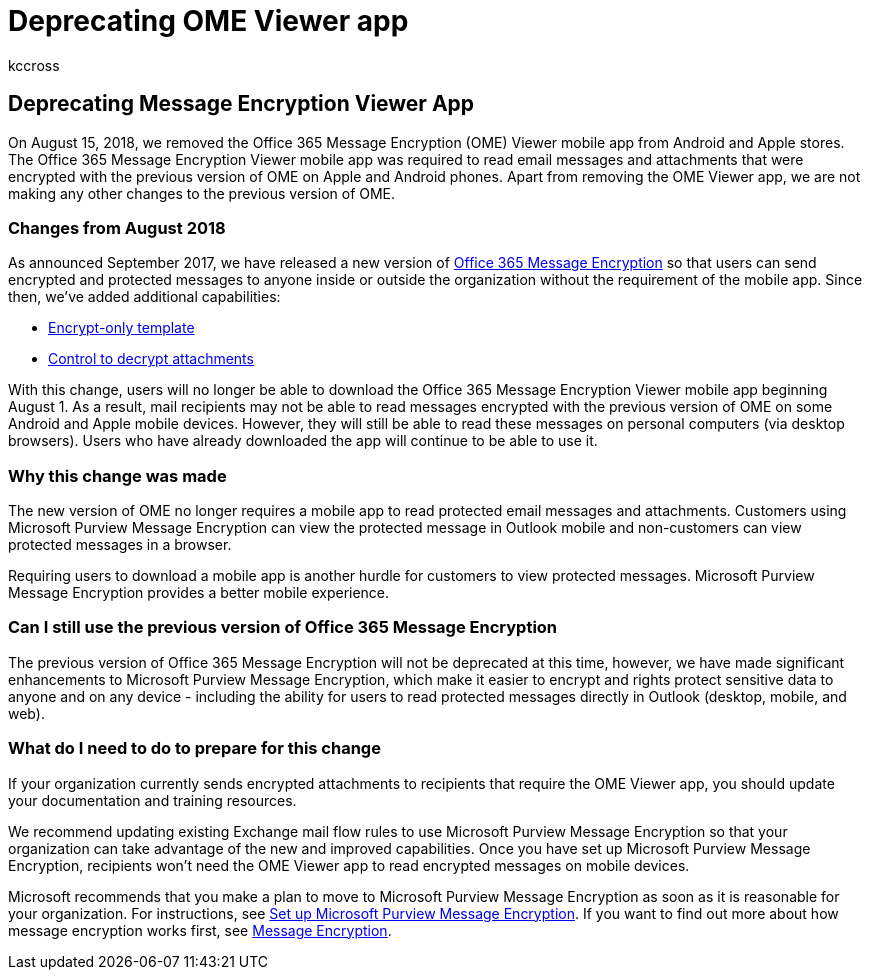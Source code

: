 = Deprecating OME Viewer app
:audience: Admin
:author: kccross
:description: The Office 365 Message Encryption (OME) Viewer app was removed from Android and Apple stores in 2018.
:f1.keywords: ["NOCSH"]
:manager: laurawi
:ms.assetid: 6336cabb-b06e-402f-9e85-8bb9eb4ce68f
:ms.author: krowley
:ms.collection: ["M365-security-compliance"]
:ms.custom: ["seo-marvel-apr2020"]
:ms.date: 6/29/2018
:ms.localizationpriority: medium
:ms.service: O365-seccomp
:ms.topic: article
:search.appverid: ["MET150", "MOE150"]

== Deprecating Message Encryption Viewer App

On August 15, 2018, we removed the Office 365 Message Encryption (OME) Viewer mobile app from Android and Apple stores.
The Office 365 Message Encryption Viewer mobile app was required to read email messages and attachments that were encrypted with the previous version of OME on Apple and Android phones.
Apart from removing the OME Viewer app, we are not making any other changes to the previous version of OME.

=== Changes from August 2018

As announced September 2017, we have released a new version of https://aka.ms/ome2017[Office 365 Message Encryption] so that users can send encrypted and protected messages to anyone inside or outside the organization without the requirement of the mobile app.
Since then, we've added additional capabilities:

* https://aka.ms/encryptonly[Encrypt-only template]
* https://techcommunity.microsoft.com/t5/Security-Privacy-and-Compliance/Admin-control-for-attachments-now-available-in-Office-365/ba-p/204007[Control to decrypt attachments]

With this change, users will no longer be able to download the Office 365 Message Encryption Viewer mobile app beginning August 1.
As a result, mail recipients may not be able to read messages encrypted with the previous version of OME on some Android and Apple mobile devices.
However, they will still be able to read these messages on personal computers (via desktop browsers).
Users who have already downloaded the app will continue to be able to use it.

=== Why this change was made

The new version of OME no longer requires a mobile app to read protected email messages and attachments.
Customers using Microsoft Purview Message Encryption can view the protected message in Outlook mobile and non-customers can view protected messages in a browser.

Requiring users to download a mobile app is another hurdle for customers to view protected messages.
Microsoft Purview Message Encryption provides a better mobile experience.

=== Can I still use the previous version of Office 365 Message Encryption

The previous version of Office 365 Message Encryption will not be deprecated at this time, however, we have made significant enhancements to Microsoft Purview Message Encryption, which make it easier to encrypt and rights protect sensitive data to anyone and on any device - including the ability for users to read protected messages directly in Outlook (desktop, mobile, and web).

=== What do I need to do to prepare for this change

If your organization currently sends encrypted attachments to recipients that require the OME Viewer app, you should update your documentation and training resources.

We recommend updating existing Exchange mail flow rules to use Microsoft Purview Message Encryption so that your organization can take advantage of the new and improved capabilities.
Once you have set up Microsoft Purview Message Encryption, recipients won't need the OME Viewer app to read encrypted messages on mobile devices.

Microsoft recommends that you make a plan to move to Microsoft Purview Message Encryption as soon as it is reasonable for your organization.
For instructions, see xref:set-up-new-message-encryption-capabilities.adoc[Set up Microsoft Purview Message Encryption].
If you want to find out more about how message encryption works first, see xref:ome.adoc[Message Encryption].
